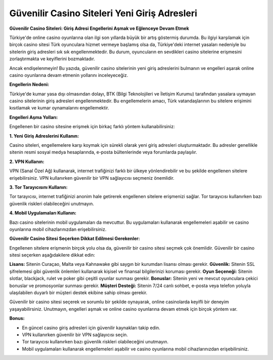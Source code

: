 Güvenilir Casino Siteleri Yeni Giriş Adresleri
===================================

.. meta::
   :google-site-verification: 8XzXG96tjKRIbkhNEmzYFcuuBacSwxFS0D0dfxdQSi8

.. image:: images/betist-giris.jpg
   :width: 600


**Güvenilir Casino Siteleri: Giriş Adresi Engellerini Aşmak ve Eğlenceye Devam Etmek**

Türkiye'de online casino oyunlarına olan ilgi son yıllarda büyük bir artış göstermiş durumda. Bu ilgiyi karşılamak için birçok casino sitesi Türk oyunculara hizmet vermeye başlamış olsa da, Türkiye'deki internet yasaları nedeniyle bu sitelerin giriş adresleri sık sık engellenmektedir. Bu durum, oyuncuların en sevdikleri casino sitelerine erişmesini zorlaştırmakta ve keyiflerini bozmaktadır.

Ancak endişelenmeyin! Bu yazıda, güvenilir casino sitelerinin yeni giriş adreslerini bulmanın ve engelleri aşarak online casino oyunlarına devam etmenin yollarını inceleyeceğiz.

**Engellerin Nedeni:**

Türkiye'de kumar yasa dışı olmasından dolayı, BTK (Bilgi Teknolojileri ve İletişim Kurumu) tarafından yasalara uymayan casino sitelerinin giriş adresleri engellenmektedir. Bu engellemelerin amacı, Türk vatandaşlarının bu sitelere erişimini kısıtlamak ve kumar oynamalarını engellemektir.

**Engelleri Aşma Yolları:**

Engellenen bir casino sitesine erişmek için birkaç farklı yöntem kullanabilirsiniz:

**1. Yeni Giriş Adreslerini Kullanın:**

Casino siteleri, engellemelere karşı koymak için sürekli olarak yeni giriş adresleri oluşturmaktadır. Bu adresler genellikle sitenin resmi sosyal medya hesaplarında, e-posta bültenlerinde veya forumlarda paylaşılır.

**2. VPN Kullanın:**

VPN (Sanal Özel Ağ) kullanarak, internet trafiğinizi farklı bir ülkeye yönlendirebilir ve bu şekilde engellenen sitelere erişebilirsiniz. VPN kullanırken güvenilir bir VPN sağlayıcısı seçmeniz önemlidir.

**3. Tor Tarayıcısını Kullanın:**

Tor tarayıcısı, internet trafiğinizi anonim hale getirerek engellenen sitelere erişmenizi sağlar. Tor tarayıcısı kullanırken bazı güvenlik riskleri olabileceğini unutmayın.

**4. Mobil Uygulamaları Kullanın:**

Bazı casino sitelerinin mobil uygulamaları da mevcuttur. Bu uygulamaları kullanarak engellemeleri aşabilir ve casino oyunlarına mobil cihazlarınızdan erişebilirsiniz.

**Güvenilir Casino Sitesi Seçerken Dikkat Edilmesi Gerekenler:**

Engellenen sitelere erişmenin birçok yolu olsa da, güvenilir bir casino sitesi seçmek çok önemlidir. Güvenilir bir casino sitesi seçerken aşağıdakilere dikkat edin:

**Lisans:** Sitenin Curaçao, Malta veya Kahnawake gibi saygın bir kurumdan lisansı olması gerekir.
**Güvenlik:** Sitenin SSL şifrelemesi gibi güvenlik önlemleri kullanarak kişisel ve finansal bilgilerinizi koruması gerekir.
**Oyun Seçeneği:** Sitenin slotlar, blackjack, rulet ve poker gibi çeşitli oyunlar sunması gerekir.
**Bonuslar:** Sitenin yeni ve mevcut oyunculara çekici bonuslar ve promosyonlar sunması gerekir.
**Müşteri Desteği:** Sitenin 7/24 canlı sohbet, e-posta veya telefon yoluyla ulaşılabilen duyarlı bir müşteri destek ekibine sahip olması gerekir.

Güvenilir bir casino sitesi seçerek ve sorumlu bir şekilde oynayarak, online casinolarda keyifli bir deneyim yaşayabilirsiniz. Unutmayın, engelleri aşmak ve online casino oyunlarına devam etmek için birçok yöntem var.

**Bonus:**

* En güncel casino giriş adresleri için güvenilir kaynakları takip edin.
* VPN kullanırken güvenilir bir VPN sağlayıcısı seçin.
* Tor tarayıcısı kullanırken bazı güvenlik riskleri olabileceğini unutmayın.
* Mobil uygulamaları kullanarak engellemeleri aşabilir ve casino oyunlarına mobil cihazlarınızdan erişebilirsiniz.
